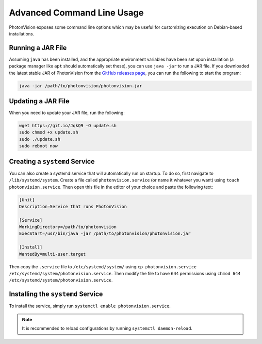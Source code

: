 Advanced Command Line Usage
===========================
PhotonVision exposes some command line options which may be useful for customizing execution on Debian-based installations.

Running a JAR File
------------------
Assuming ``java`` has been installed, and the appropriate environment variables have been set upon installation (a package manager like ``apt`` should automatically set these), you can use ``java -jar`` to run a JAR file. If you downloaded the latest stable JAR of PhotonVision from the `GitHub releases page <https://github.com/PhotonVision/photonvision/releases>`_, you can run the following to start the program:

.. code-block:: bash

    java -jar /path/to/photonvision/photonvision.jar

Updating a JAR File
-------------------
When you need to update your JAR file, run the following:

.. code-block:: bash

    wget https://git.io/JqkQ9 -O update.sh
    sudo chmod +x update.sh
    sudo ./update.sh
    sudo reboot now

Creating a ``systemd`` Service
------------------------------
You can also create a systemd service that will automatically run on startup. To do so, first navigate to ``/lib/systemd/system``. Create a file called ``photonvision.service`` (or name it whatever you want) using ``touch photonvision.service``. Then open this file in the editor of your choice and paste the following text:

.. code-block::

    [Unit]
    Description=Service that runs PhotonVision

    [Service]
    WorkingDirectory=/path/to/photonvision
    ExecStart=/usr/bin/java -jar /path/to/photonvision/photonvision.jar

    [Install]
    WantedBy=multi-user.target

Then copy the ``.service`` file to ``/etc/systemd/system/`` using ``cp photonvision.service /etc/systemd/system/photonvision.service``. Then modify the file to have ``644`` permissions using ``chmod 644 /etc/systemd/system/photonvision.service``.

Installing the ``systemd`` Service
----------------------------------
To install the service, simply run ``systemctl enable photonvision.service``.

.. note:: It is recommended to reload configurations by running ``systemctl daemon-reload``.
